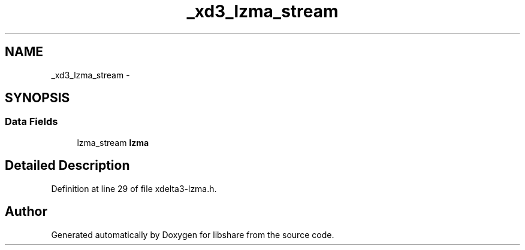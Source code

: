 .TH "_xd3_lzma_stream" 3 "3 Apr 2013" "Version 2.0.3" "libshare" \" -*- nroff -*-
.ad l
.nh
.SH NAME
_xd3_lzma_stream \- 
.SH SYNOPSIS
.br
.PP
.SS "Data Fields"

.in +1c
.ti -1c
.RI "lzma_stream \fBlzma\fP"
.br
.in -1c
.SH "Detailed Description"
.PP 
Definition at line 29 of file xdelta3-lzma.h.

.SH "Author"
.PP 
Generated automatically by Doxygen for libshare from the source code.
